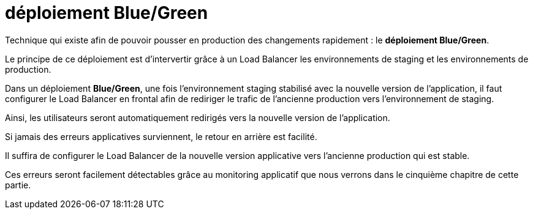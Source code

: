 = déploiement Blue/Green

Technique qui existe afin de pouvoir pousser en production des changements rapidement : le **déploiement Blue/Green**. 

Le principe de ce déploiement est d’intervertir grâce à un Load Balancer les environnements de staging et les environnements de production.

Dans un déploiement **Blue/Green**, une fois l’environnement staging stabilisé avec la nouvelle version de l’application, il faut configurer le Load Balancer en frontal afin de rediriger le trafic de l’ancienne production vers l’environnement de staging. 


Ainsi, les utilisateurs seront automatiquement redirigés vers la nouvelle version de l’application. 

Si jamais des erreurs applicatives surviennent, le retour en arrière est facilité. 


Il suffira de configurer le Load Balancer de la nouvelle version applicative vers l’ancienne production qui est stable.

Ces erreurs seront facilement détectables grâce au monitoring applicatif que nous verrons dans le cinquième chapitre de cette partie.



